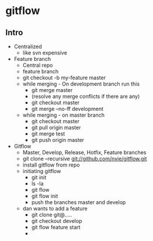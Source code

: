 * gitflow
** Intro
- Centralized
  - like svn expensive
- Feature branch
  - Central repo
  - feature branch
  - git checkout -b my-feature master
  - while merging - On development branch run this
    - git merge master
    - (resolve any merge conflicts if there are any)
    - git checkout master
    - git merge --no-ff development
  - while merging - on master branch
    - git checkout master
    - git pull origin master
    - git merge test
    - git push origin master
- Gitflow
  - Master, Develop, Release, Hotfix, Feature branches
  - git clone --recursive git://github.com/nvie/gitflow.git
  - install gitflow from repo
  - initiating gitflow
    - git init
    - ls -la
    - git flow
    - git flow init
    - push the branches master and develop
  - dan wants to add a feature
    - git clone git@.....
    - git checkout develop
    - git flow feature start
    - 

